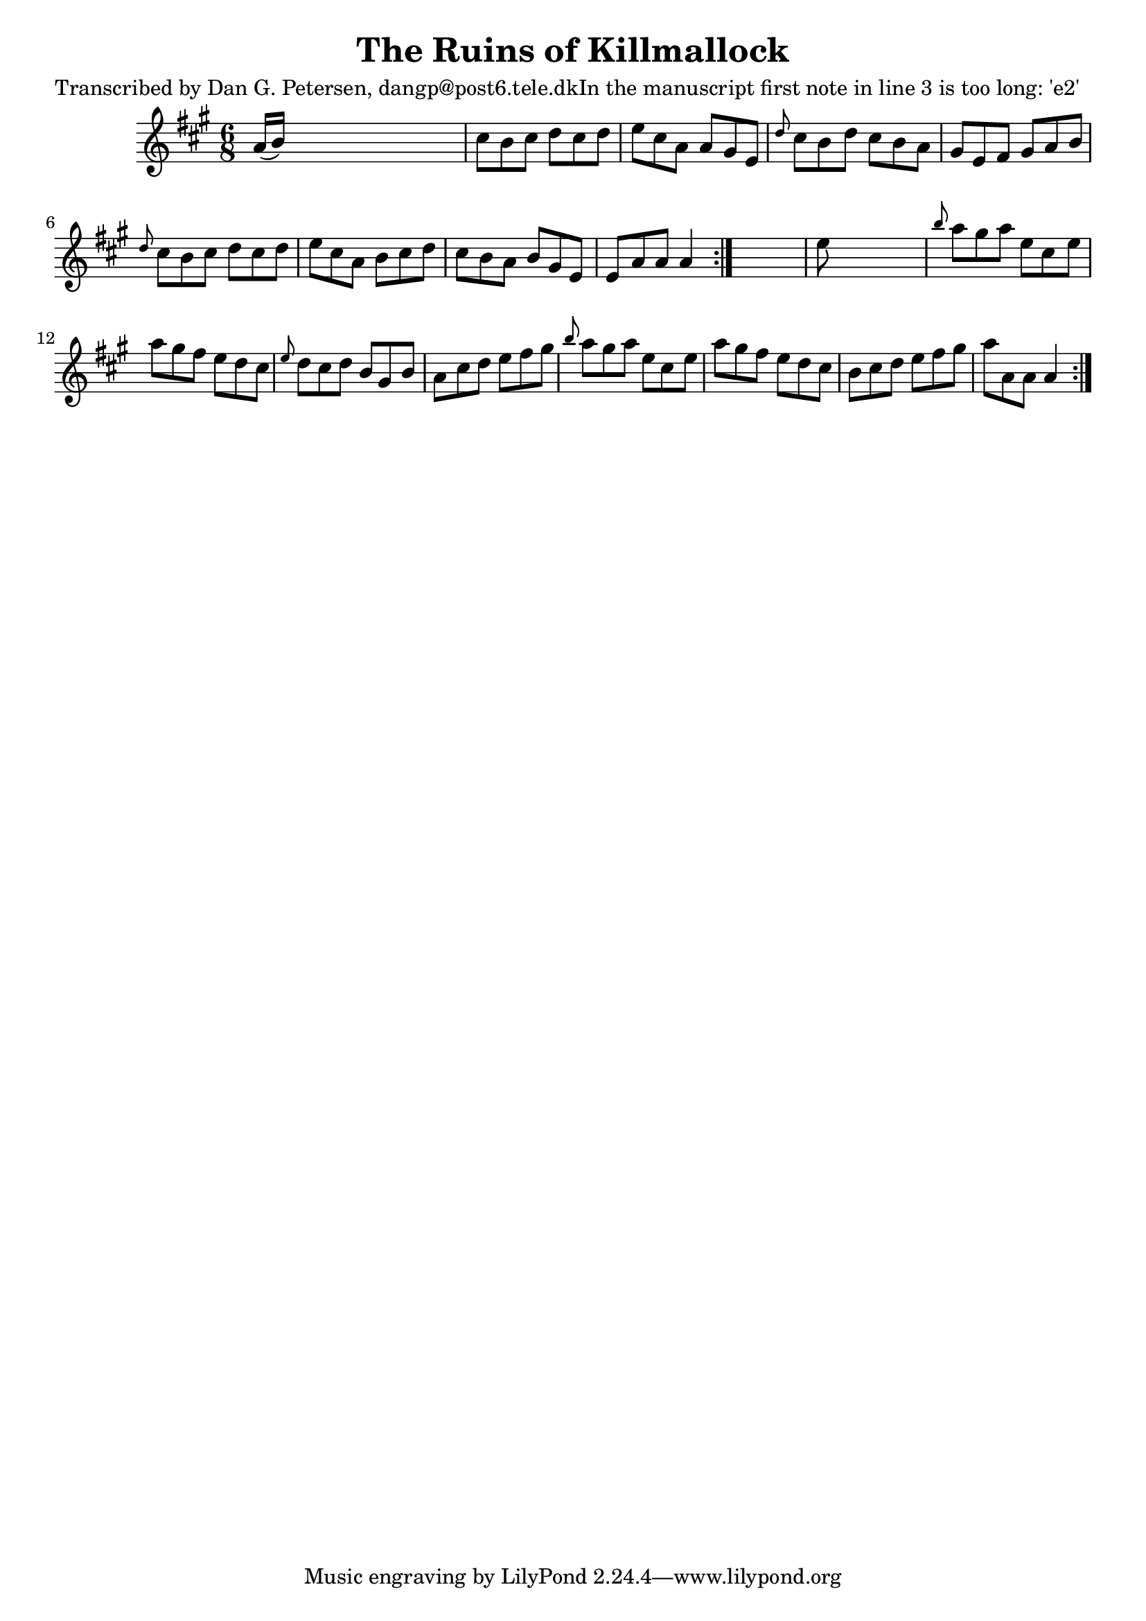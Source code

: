 
\version "2.16.2"
% automatically converted by musicxml2ly from xml/1029_dp.xml

%% additional definitions required by the score:
\language "english"


\header {
    poet = "Transcribed by Dan G. Petersen, dangp@post6.tele.dkIn the manuscript first note in line 3 is too long: 'e2'"
    encoder = "abc2xml version 63"
    encodingdate = "2015-01-25"
    title = "The Ruins of Killmallock"
    }

\layout {
    \context { \Score
        autoBeaming = ##f
        }
    }
PartPOneVoiceOne =  \relative a' {
    \repeat volta 2 {
        \repeat volta 2 {
            \key a \major \time 6/8 a16 ( [ b16 ) ] s8*5 | % 2
            cs8 [ b8 cs8 ] d8 [ cs8 d8 ] | % 3
            e8 [ cs8 a8 ] a8 [ gs8 e8 ] | % 4
            \grace { d'8 } cs8 [ b8 d8 ] cs8 [ b8 a8 ] | % 5
            gs8 [ e8 fs8 ] gs8 [ a8 b8 ] | % 6
            \grace { d8 } cs8 [ b8 cs8 ] d8 [ cs8 d8 ] | % 7
            e8 [ cs8 a8 ] b8 [ cs8 d8 ] | % 8
            cs8 [ b8 a8 ] b8 [ gs8 e8 ] | % 9
            e8 [ a8 a8 ] a4 }
        s8 | \barNumberCheck #10
        e'8 s8*5 | % 11
        \grace { b'8 } a8 [ gs8 a8 ] e8 [ cs8 e8 ] | % 12
        a8 [ gs8 fs8 ] e8 [ d8 cs8 ] | % 13
        \grace { e8 } d8 [ cs8 d8 ] b8 [ gs8 b8 ] | % 14
        a8 [ cs8 d8 ] e8 [ fs8 gs8 ] | % 15
        \grace { b8 } a8 [ gs8 a8 ] e8 [ cs8 e8 ] | % 16
        a8 [ gs8 fs8 ] e8 [ d8 cs8 ] | % 17
        b8 [ cs8 d8 ] e8 [ fs8 gs8 ] | % 18
        a8 [ a,8 a8 ] a4 }
    }


% The score definition
\score {
    <<
        \new Staff <<
            \context Staff << 
                \context Voice = "PartPOneVoiceOne" { \PartPOneVoiceOne }
                >>
            >>
        
        >>
    \layout {}
    % To create MIDI output, uncomment the following line:
    %  \midi {}
    }

